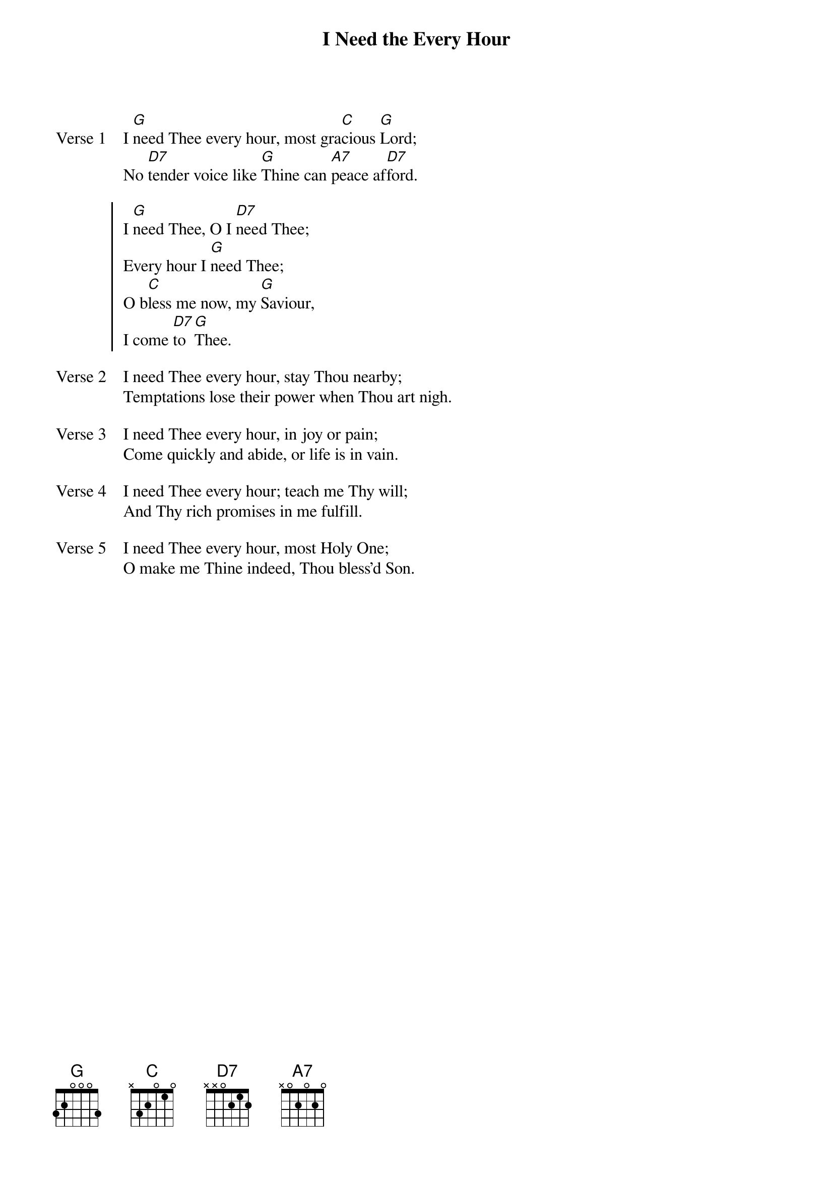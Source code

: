 {title: I Need the Every Hour}
{artist: Annie S. Hawks}
{key: G}

{start_of_verse: Verse 1}
I [G]need Thee every hour, most gra[C]cious [G]Lord;
No [D7]tender voice like [G]Thine can [A7]peace af[D7]ford.
{end_of_verse}

{start_of_chorus}
I [G]need Thee, O I [D7]need Thee;
Every hour I [G]need Thee;
O b[C]less me now, my [G]Saviour,
I come [D7]to [G]Thee.
{end_of_chorus}

{start_of_verse: Verse 2}
I need Thee every hour, stay Thou nearby;
Temptations lose their power when Thou art nigh.
{end_of_verse}

{start_of_verse: Verse 3}
I need Thee every hour, in joy or pain;
Come quickly and abide, or life is in vain.
{end_of_verse}

{start_of_verse: Verse 4}
I need Thee every hour; teach me Thy will;
And Thy rich promises in me fulfill.
{end_of_verse}

{start_of_verse: Verse 5}
I need Thee every hour, most Holy One;
O make me Thine indeed, Thou bless'd Son.
{end_of_verse}
